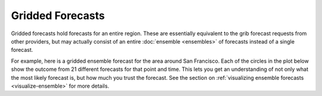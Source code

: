 Gridded Forecasts
==============

Gridded forecasts hold forecasts for an entire region.  These are essentially
equivalent to the grib forecast requests from other providers, but may actually
consist of an entire :doc:`ensemble <ensembles>` of forecasts instead of a single forecast.

For example, here is a gridded ensemble forecast for the area around San Francisco.  Each
of the circles in the plot below show the outcome from 21 different forecasts for that
point and time.  This lets you get an understanding of not only what the most likely
forecast is, but how much you trust the forecast.  See the section on :ref:`visualizing ensemble forecasts <visualize-ensemble>`
for more details.

.. plot::
    :align: center

    import xarray as xra
    import matplotlib.pyplot as plt
    from slocum import visualize
    fcsts = xray.open_dataset('./sf_example_forecast.nc')
    fig, axis = plt.subplots(1, 1, figsize=(8, 8))

    fcst = fcsts.isel(time=[1])
    visualize.plot_gridded_forecast(fcst, ax=axis)
    axis.set_title("6 hour forecast")

    plt.show()

